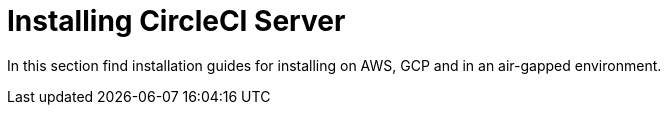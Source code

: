 = Installing CircleCI Server
:page-description: Installation guides for installing CircleCI Server on AWS, GCP.
:page-layout: subsection

In this section find installation guides for installing on AWS, GCP and in an air-gapped environment.